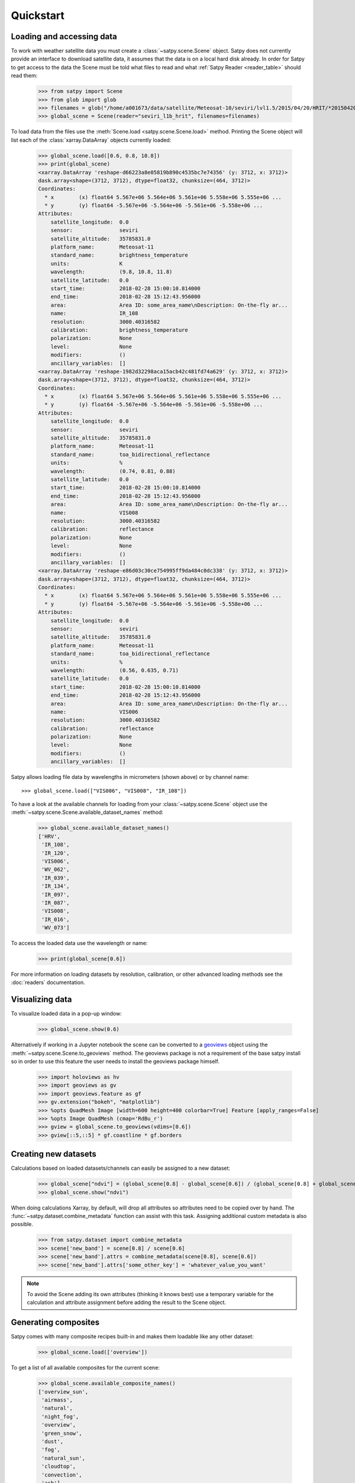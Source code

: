 ==========
Quickstart
==========

Loading and accessing data
==========================

.. testsetup:: *
    >>> import sys
    >>> reload(sys)
    >>> sys.setdefaultencoding('utf8')

To work with weather satellite data you must create a
:class:`~satpy.scene.Scene` object. Satpy does not currently provide an
interface to download satellite data, it assumes that the data is on a
local hard disk already. In order for Satpy to get access to the data the
Scene must be told what files to read and what
:ref:`Satpy Reader <reader_table>` should read them:

    >>> from satpy import Scene
    >>> from glob import glob
    >>> filenames = glob("/home/a001673/data/satellite/Meteosat-10/seviri/lvl1.5/2015/04/20/HRIT/*201504201000*")
    >>> global_scene = Scene(reader="seviri_l1b_hrit", filenames=filenames)

To load data from the files use the :meth:`Scene.load <satpy.scene.Scene.load>`
method. Printing the Scene object will list each of the
:class:`xarray.DataArray` objects currently loaded:

    >>> global_scene.load([0.6, 0.8, 10.8])
    >>> print(global_scene)
    <xarray.DataArray 'reshape-d66223a8e05819b890c4535bc7e74356' (y: 3712, x: 3712)>
    dask.array<shape=(3712, 3712), dtype=float32, chunksize=(464, 3712)>
    Coordinates:
      * x        (x) float64 5.567e+06 5.564e+06 5.561e+06 5.558e+06 5.555e+06 ...
      * y        (y) float64 -5.567e+06 -5.564e+06 -5.561e+06 -5.558e+06 ...
    Attributes:
        satellite_longitude:  0.0
        sensor:               seviri
        satellite_altitude:   35785831.0
        platform_name:        Meteosat-11
        standard_name:        brightness_temperature
        units:                K
        wavelength:           (9.8, 10.8, 11.8)
        satellite_latitude:   0.0
        start_time:           2018-02-28 15:00:10.814000
        end_time:             2018-02-28 15:12:43.956000
        area:                 Area ID: some_area_name\nDescription: On-the-fly ar...
        name:                 IR_108
        resolution:           3000.40316582
        calibration:          brightness_temperature
        polarization:         None
        level:                None
        modifiers:            ()
        ancillary_variables:  []
    <xarray.DataArray 'reshape-1982d32298aca15acb42c481fd74a629' (y: 3712, x: 3712)>
    dask.array<shape=(3712, 3712), dtype=float32, chunksize=(464, 3712)>
    Coordinates:
      * x        (x) float64 5.567e+06 5.564e+06 5.561e+06 5.558e+06 5.555e+06 ...
      * y        (y) float64 -5.567e+06 -5.564e+06 -5.561e+06 -5.558e+06 ...
    Attributes:
        satellite_longitude:  0.0
        sensor:               seviri
        satellite_altitude:   35785831.0
        platform_name:        Meteosat-11
        standard_name:        toa_bidirectional_reflectance
        units:                %
        wavelength:           (0.74, 0.81, 0.88)
        satellite_latitude:   0.0
        start_time:           2018-02-28 15:00:10.814000
        end_time:             2018-02-28 15:12:43.956000
        area:                 Area ID: some_area_name\nDescription: On-the-fly ar...
        name:                 VIS008
        resolution:           3000.40316582
        calibration:          reflectance
        polarization:         None
        level:                None
        modifiers:            ()
        ancillary_variables:  []
    <xarray.DataArray 'reshape-e86d03c30ce754995ff9da484c0dc338' (y: 3712, x: 3712)>
    dask.array<shape=(3712, 3712), dtype=float32, chunksize=(464, 3712)>
    Coordinates:
      * x        (x) float64 5.567e+06 5.564e+06 5.561e+06 5.558e+06 5.555e+06 ...
      * y        (y) float64 -5.567e+06 -5.564e+06 -5.561e+06 -5.558e+06 ...
    Attributes:
        satellite_longitude:  0.0
        sensor:               seviri
        satellite_altitude:   35785831.0
        platform_name:        Meteosat-11
        standard_name:        toa_bidirectional_reflectance
        units:                %
        wavelength:           (0.56, 0.635, 0.71)
        satellite_latitude:   0.0
        start_time:           2018-02-28 15:00:10.814000
        end_time:             2018-02-28 15:12:43.956000
        area:                 Area ID: some_area_name\nDescription: On-the-fly ar...
        name:                 VIS006
        resolution:           3000.40316582
        calibration:          reflectance
        polarization:         None
        level:                None
        modifiers:            ()
        ancillary_variables:  []

Satpy allows loading file data by wavelengths in micrometers (shown above) or by channel name::

    >>> global_scene.load(["VIS006", "VIS008", "IR_108"])

To have a look at the available channels for loading from your :class:`~satpy.scene.Scene` object use the
:meth:`~satpy.scene.Scene.available_dataset_names` method:

    >>> global_scene.available_dataset_names()
    ['HRV',
     'IR_108',
     'IR_120',
     'VIS006',
     'WV_062',
     'IR_039',
     'IR_134',
     'IR_097',
     'IR_087',
     'VIS008',
     'IR_016',
     'WV_073']


To access the loaded data use the wavelength or name:

    >>> print(global_scene[0.6])

For more information on loading datasets by resolution, calibration, or other
advanced loading methods see the :doc:`readers` documentation.

Visualizing data                                                                                    
================                                                                                    

To visualize loaded data in a pop-up window:                                                        
                                                                                                    
    >>> global_scene.show(0.6)                                                                      
                                                                                                    
Alternatively if working in a Jupyter notebook the scene can be converted to
a `geoviews <http://geo.holoviews.org/index.html>`_ object using the
:meth:`~satpy.scene.Scene.to_geoviews` method. The geoviews package is not a
requirement of the base satpy install so in order to use this feature the user
needs to install the geoviews package himself.
                                                                                                    
    >>> import holoviews as hv                                                                      
    >>> import geoviews as gv                                                                       
    >>> import geoviews.feature as gf                                                               
    >>> gv.extension("bokeh", "matplotlib")                                                         
    >>> %opts QuadMesh Image [width=600 height=400 colorbar=True] Feature [apply_ranges=False]      
    >>> %opts Image QuadMesh (cmap='RdBu_r')                                                        
    >>> gview = global_scene.to_geoviews(vdims=[0.6])
    >>> gview[::5,::5] * gf.coastline * gf.borders                                                  
                                                                                                     
Creating new datasets                                                                               
=====================                                                                               

Calculations based on loaded datasets/channels can easily be assigned to a new dataset:

    >>> global_scene["ndvi"] = (global_scene[0.8] - global_scene[0.6]) / (global_scene[0.8] + global_scene[0.6])
    >>> global_scene.show("ndvi")

When doing calculations Xarray, by default, will drop all attributes so attributes need to be
copied over by hand. The :func:`~satpy.dataset.combine_metadata` function can assist with this task.
Assigning additional custom metadata is also possible.

    >>> from satpy.dataset import combine_metadata
    >>> scene['new_band'] = scene[0.8] / scene[0.6]
    >>> scene['new_band'].attrs = combine_metadata(scene[0.8], scene[0.6])
    >>> scene['new_band'].attrs['some_other_key'] = 'whatever_value_you_want' 

.. note::

    To avoid the Scene adding its own attributes (thinking it knows best) use a temporary variable
    for the calculation and attribute assignment before adding the result to the Scene object.

Generating composites
=====================

Satpy comes with many composite recipes built-in and makes them loadable like any other dataset:

    >>> global_scene.load(['overview'])

To get a list of all available composites for the current scene:

    >>> global_scene.available_composite_names()
    ['overview_sun',
     'airmass',
     'natural',
     'night_fog',
     'overview',
     'green_snow',
     'dust',
     'fog',
     'natural_sun',
     'cloudtop',
     'convection',
     'ash']

Loading composites will load all necessary dependencies to make that composite and unload them after the composite
has been generated.

.. note::

    Some composite require datasets to be at the same resolution or shape. When this is the case the Scene object must
    be resampled before the composite can be generated (see below).

Resampling
==========

.. todo::

   Explain where and how to define new areas

In certain cases it may be necessary to resample datasets whether they come
from a file or are generated composites. Resampling is useful for mapping data
to a uniform grid, limiting input data to an area of interest, changing from
one projection to another, or for preparing datasets to be combined in a
composite (see above). For more details on resampling, different resampling
algorithms, and creating your own area of interest see the
:doc:`resample` documentation. To resample a Satpy Scene:

    >>> local_scene = global_scene.resample("eurol")

This creates a copy of the original ``global_scene`` with all loaded datasets
resampled to the built-in "eurol" area. Any composites that were requested,
but could not be generated are automatically generated after resampling. The
new ``local_scene`` can now be used like the original ``global_scene`` for
working with datasets, saving them to disk or showing them on screen:

    >>> local_scene.show('overview')
    >>> local_scene.save_dataset('overview', './local_overview.tif')

Saving to disk
==============

To save all loaded datasets to disk as geotiff images:

    >>> global_scene.save_datasets()

To save all loaded datasets to disk as PNG images:

    >>> global_scene.save_datasets(writer='simple_image')

Or to save an individual dataset:

    >>> global_scene.save_dataset('VIS006', 'my_nice_image.png')

Datasets are automatically scaled or "enhanced" to be compatible with the
output format and to provide the best looking image. For more information
on saving datasets and customizing enhancements see the documentation on
:doc:`writers`.

Troubleshooting
===============

When something goes wrong, a first step to take is check that the latest Version
of satpy and its dependencies are installed. Satpy drags in a few packages as
dependencies per default, but each reader and writer has it's own dependencies
which can be unfortunately easy to miss when just doing a regular `pip install`.
To check the missing dependencies for the readers and writers, a utility
function called `check_satpy` can be used:

  >>> from satpy.config import check_satpy
  >>> check_satpy()

Due to the way Satpy works, producing as many datasets as possible, there are
times that behavior can be unexpected but with no exceptions raised. To help
troubleshoot these situations log messages can be turned on. To do this run
the following code before running any other Satpy code:

    >>> from satpy.utils import debug_on
    >>> debug_on()
